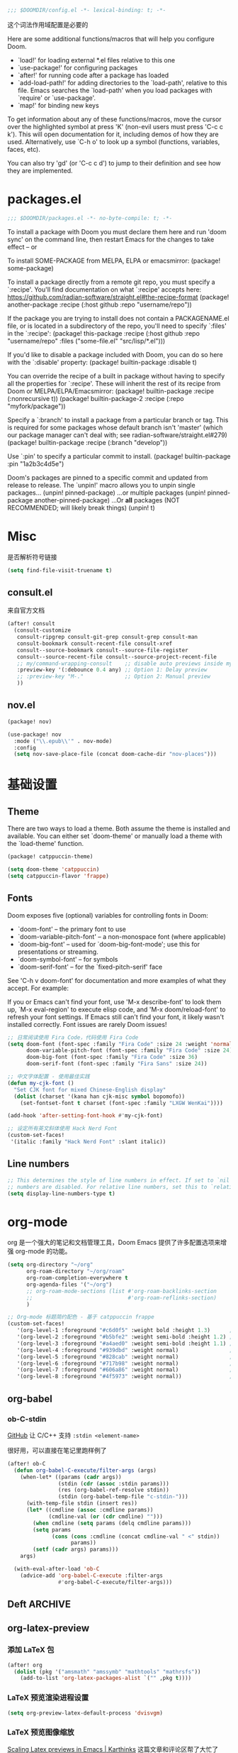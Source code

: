 #+begin_src emacs-lisp
;;; $DOOMDIR/config.el -*- lexical-binding: t; -*-
#+end_src
这个词法作用域配置是必要的

Here are some additional functions/macros that will help you configure Doom.

- `load!' for loading external *.el files relative to this one
- `use-package!' for configuring packages
- `after!' for running code after a package has loaded
- `add-load-path!' for adding directories to the `load-path', relative to
  this file. Emacs searches the `load-path' when you load packages with
  `require' or `use-package'.
- `map!' for binding new keys


To get information about any of these functions/macros, move the cursor over the highlighted symbol at press 'K' (non-evil users must press 'C-c c k').
This will open documentation for it, including demos of how they are used. Alternatively, use `C-h o' to look up a symbol (functions, variables, faces, etc).

You can also try 'gd' (or 'C-c c d') to jump to their definition and see how they are implemented.

* packages.el
#+begin_src emacs-lisp :tangle packages.el
;;; $DOOMDIR/packages.el -*- no-byte-compile: t; -*-
#+end_src
To install a package with Doom you must declare them here and run 'doom sync' on the command line, then restart Emacs for the changes to take effect -- or

To install SOME-PACKAGE from MELPA, ELPA or emacsmirror:
(package! some-package)

To install a package directly from a remote git repo, you must specify a
`:recipe'. You'll find documentation on what `:recipe' accepts here:
https://github.com/radian-software/straight.el#the-recipe-format
(package! another-package
  :recipe (:host github :repo "username/repo"))

If the package you are trying to install does not contain a PACKAGENAME.el
file, or is located in a subdirectory of the repo, you'll need to specify
`:files' in the `:recipe':
(package! this-package
  :recipe (:host github :repo "username/repo"
           :files ("some-file.el" "src/lisp/*.el")))

If you'd like to disable a package included with Doom, you can do so here
with the `:disable' property:
(package! builtin-package :disable t)

You can override the recipe of a built in package without having to specify
all the properties for `:recipe'. These will inherit the rest of its recipe
from Doom or MELPA/ELPA/Emacsmirror:
(package! builtin-package :recipe (:nonrecursive t))
(package! builtin-package-2 :recipe (:repo "myfork/package"))

Specify a `:branch' to install a package from a particular branch or tag.
This is required for some packages whose default branch isn't 'master' (which
our package manager can't deal with; see radian-software/straight.el#279)
(package! builtin-package :recipe (:branch "develop"))

Use `:pin' to specify a particular commit to install.
(package! builtin-package :pin "1a2b3c4d5e")

Doom's packages are pinned to a specific commit and updated from release to
release. The `unpin!' macro allows you to unpin single packages...
(unpin! pinned-package)
...or multiple packages
(unpin! pinned-package another-pinned-package)
...Or *all* packages (NOT RECOMMENDED; will likely break things)
(unpin! t)

* Misc
是否解析符号链接
#+begin_src emacs-lisp
(setq find-file-visit-truename t)
#+end_src
** consult.el
来自官方文档
#+begin_src emacs-lisp
(after! consult
  (consult-customize
   consult-ripgrep consult-git-grep consult-grep consult-man
   consult-bookmark consult-recent-file consult-xref
   consult--source-bookmark consult--source-file-register
   consult--source-recent-file consult--source-project-recent-file
   ;; my/command-wrapping-consult    ;; disable auto previews inside my command
   :preview-key '(:debounce 0.4 any) ;; Option 1: Delay preview
   ;; :preview-key "M-."             ;; Option 2: Manual preview
   ))
#+end_src

** nov.el

#+begin_src emacs-lisp :tangle packages.el
(package! nov)
#+end_src

#+begin_src emacs-lisp
(use-package! nov
  :mode ("\\.epub\\'" . nov-mode)
  :config
  (setq nov-save-place-file (concat doom-cache-dir "nov-places")))
#+end_src

* 基础设置
** Theme
There are two ways to load a theme. Both assume the theme is installed and
available. You can either set `doom-theme' or manually load a theme with the
`load-theme' function.

#+begin_src emacs-lisp :tangle packages.el
(package! catppuccin-theme)
#+end_src

#+begin_src emacs-lisp
(setq doom-theme 'catppuccin)
(setq catppuccin-flavor 'frappe)
#+end_src

** Fonts
Doom exposes five (optional) variables for controlling fonts in Doom:

- `doom-font' -- the primary font to use
- `doom-variable-pitch-font' -- a non-monospace font (where applicable)
- `doom-big-font' -- used for `doom-big-font-mode'; use this for
  presentations or streaming.
- `doom-symbol-font' -- for symbols
- `doom-serif-font' -- for the `fixed-pitch-serif' face

See 'C-h v doom-font' for documentation and more examples of what they
accept. For example:


If you or Emacs can't find your font, use 'M-x describe-font' to look them
up, `M-x eval-region' to execute elisp code, and 'M-x doom/reload-font' to
refresh your font settings. If Emacs still can't find your font, it likely
wasn't installed correctly. Font issues are rarely Doom issues!
#+begin_src emacs-lisp
;; 日常阅读使用 Fira Code，代码使用 Fira Code
(setq doom-font (font-spec :family "Fira Code" :size 24 :weight 'normal)
      doom-variable-pitch-font (font-spec :family "Fira Code" :size 24)
      doom-big-font (font-spec :family "Fira Code" :size 36)
      doom-serif-font (font-spec :family "Fira Sans" :size 24))

;; 中文字体配置 - 使用最佳实践
(defun my-cjk-font ()
  "Set CJK font for mixed Chinese-English display"
  (dolist (charset '(kana han cjk-misc symbol bopomofo))
    (set-fontset-font t charset (font-spec :family "LXGW WenKai"))))

(add-hook 'after-setting-font-hook #'my-cjk-font)

;; 设定所有英文斜体使用 Hack Nerd Font
(custom-set-faces!
 '(italic :family "Hack Nerd Font" :slant italic))
#+end_src

** Line numbers
#+begin_src emacs-lisp
;; This determines the style of line numbers in effect. If set to `nil', line
;; numbers are disabled. For relative line numbers, set this to `relative'.
(setq display-line-numbers-type t)
#+end_src

* org-mode
org 是一个强大的笔记和文档管理工具，Doom Emacs 提供了许多配置选项来增强 org-mode 的功能。

#+begin_src emacs-lisp
(setq org-directory "~/org"
      org-roam-directory "~/org/roam"
      org-roam-completion-everywhere t
      org-agenda-files '("~/org")
      ;; org-roam-mode-sections (list #'org-roam-backlinks-section
      ;;                              #'org-roam-reflinks-section)
      )

;; Org-mode 标题简约配色 - 基于 catppuccin frappe
(custom-set-faces!
   '(org-level-1 :foreground "#c6d0f5" :weight bold :height 1.3)      ; 纯文本色，最亮
   '(org-level-2 :foreground "#b5bfe2" :weight semi-bold :height 1.2) ; 稍微暗一点
   '(org-level-3 :foreground "#a4aed0" :weight semi-bold :height 1.1) ; 更暗
   '(org-level-4 :foreground "#939dbd" :weight normal)                ; 继续变暗
   '(org-level-5 :foreground "#828cab" :weight normal)                ; 更暗
   '(org-level-6 :foreground "#717b98" :weight normal)                ; 再暗
   '(org-level-7 :foreground "#606a86" :weight normal)                ; 很暗
   '(org-level-8 :foreground "#4f5973" :weight normal))               ; 最暗

#+end_src

** org-babel

*** ob-C-stdin

[[https://github.com/cxa/ob-C-stdin/tree/main][GitHub]]
让 C/C++ 支持 ~:stdin <element-name>~

很好用，可以直接在笔记里跑样例了

#+begin_src emacs-lisp
(after! ob-C
  (defun org-babel-C-execute/filter-args (args)
    (when-let* ((params (cadr args))
                (stdin (cdr (assoc :stdin params)))
                (res (org-babel-ref-resolve stdin))
                (stdin (org-babel-temp-file "c-stdin-")))
      (with-temp-file stdin (insert res))
      (let* ((cmdline (assoc :cmdline params))
             (cmdline-val (or (cdr cmdline) "")))
        (when cmdline (setq params (delq cmdline params)))
        (setq params
              (cons (cons :cmdline (concat cmdline-val " <" stdin))
                    params))
        (setf (cadr args) params)))
    args)

  (with-eval-after-load 'ob-C
    (advice-add 'org-babel-C-execute :filter-args
                #'org-babel-C-execute/filter-args)))
#+end_src

** Deft :ARCHIVE:
我觉得完全用不到，这不适合和 org-roam 配合使用

#+begin_src emacs-lisp :tangle no
(after! org
  (setq deft-recursive t
        deft-use-filter-string-for-filename t
        deft-default-extension "org"
        deft-directory org-directory))
#+end_src

** org-latex-preview

*** 添加 LaTeX 包

#+begin_src emacs-lisp :tangle no
(after! org
  (dolist (pkg '("amsmath" "amssymb" "mathtools" "mathrsfs"))
    (add-to-list 'org-latex-packages-alist `("" ,pkg t))))
#+end_src

*** LaTeX 预览渲染进程设置

#+begin_src emacs-lisp
(setq org-preview-latex-default-process 'dvisvgm)
#+end_src

*** LaTeX 预览图像缩放

[[https://karthinks.com/software/scaling-latex-previews-in-emacs/][Scaling Latex previews in Emacs | Karthinks]] 这篇文章和评论区帮了大忙了

#+begin_src emacs-lisp
(defun my/text-scale-adjust-latex-previews ()
  "Adjust the size of latex preview fragments when changing the buffer's text scale."
  (pcase major-mode
    ('latex-mode
     (dolist (ov (overlays-in (point-min) (point-max)))
       (if (eq (overlay-get ov 'category)
               'preview-overlay)
           (my/text-scale--resize-fragment ov))))
    ('org-mode
     (dolist (ov (overlays-in (point-min) (point-max)))
       (if (eq (overlay-get ov 'org-overlay-type)
               'org-latex-overlay)
           (my/text-scale--resize-fragment ov))))))

(defun my/text-scale--resize-fragment (ov)
  ;; 直接根据当前文本缩放设置图像的 :scale
  ;; 由于 org-format-latex-options 的 :scale 固定为 1.0，这里直接设置最终缩放
  (let* ((base-scale 1.0)  ; 基础缩放比例，可以调整
         (step (if (boundp 'text-scale-mode-step) text-scale-mode-step 1.2))
         (amount (if (boundp 'text-scale-mode-amount) text-scale-mode-amount 0))
         (factor (expt step amount))
         (new-scale (* base-scale factor)))
    ;; 更新display的scale
    (overlay-put
     ov 'display
     (cons 'image
           (plist-put
            (cdr (overlay-get ov 'display))
            :scale new-scale)))))

(add-hook 'text-scale-mode-hook #'my/text-scale-adjust-latex-previews)

;; 在LaTeX预览渲染后立即应用正确的缩放
(defun my/latex-preview-post-render (&rest _)
  "在LaTeX预览渲染后应用当前的文本缩放"
  (when (eq major-mode 'org-mode)
    (my/text-scale-adjust-latex-previews)))

;; 使用advice拦截LaTeX预览渲染函数
(after! org
  (advice-add 'org-latex-preview :after #'my/latex-preview-post-render))
#+end_src

**** TODO 在标题处按 RET 时也会 toggle latex 预览，此时预览跳出的大小没有被正确设置！
**** TODO 现在的设置没有随字体大小变化而变化，在字体调大之后预览会出现占不满行高的情况

*** Highlight
不知道怎么单独设置行内 LaTeX 块的背景颜色，貌似和代码块是绑在一起的，没有成功
#+begin_src emacs-lisp :tangle no
(setq org-highlight-latex-and-related '(native script))

(after! org
  ;; 设置LaTeX公式背景色与正常文本背景一致
  (custom-set-faces!
   `(org-latex-and-related :background ,(doom-color 'bg) :inherit nil))
  
  ;; 强制设置org-latex-and-related face的背景
  (defun my/fix-latex-background ()
    "Fix LaTeX fragments background in org-mode"
    (when (eq major-mode 'org-mode)
      (face-remap-add-relative 'org-latex-and-related 
                               :background (doom-color 'bg))))
  
  (add-hook 'org-mode-hook #'my/fix-latex-background)
  (add-hook 'doom-load-theme-hook #'my/fix-latex-background))

;; (after! org-src
;;   (add-to-list 'org-src-block-faces
;;                `("latex" (:background ,(doom-color 'bg)
;;                           :extend t))))
#+end_src
*** evil-mode
不知道有什么用
#+begin_src emacs-lisp :tangle no
(add-hook! 'org-src-mode-hook
  (when (string= major-mode "latex-mode")
    (evil-tex-mode 1)))
#+end_src

** org-appear :ARCHIVE:
貌似没有区别
#+begin_src emacs-lisp :tangle no
(after! org-appear
  (setq org-hide-emphasis-markers t
        org-pretty-entities nil
        ;; org-appear-autoentities t
        org-appear-autosubmarkers t
        org-appear-inside-latex t
        org-appear-autolinks 'just-brackets))
#+end_src

** org-supertag :ARCHIVE:
无法正常工作
#+begin_src emacs-lisp :tangle no
(package! org-supertag
  :recipe (:host github :repo "yibie/org-supertag"))
(package! deferred)
(package! epc)
#+end_src

#+begin_src emacs-lisp :tangle no
(use-package! org-supertag
  :after org
  :config
  (org-supertag-setup))

(setq org-supertag-sync-directories '("~/org")) ;; 注意这里不能直接写 org-directory，格式是不一样的，直接写会变成 126 error code
#+end_src

** org-transclusion :ARCHIVE:

#+begin_src emacs-lisp :tangle no
(package! org-transclusion)
#+end_src

#+begin_src emacs-lisp :tangle no
;; (use-package! org-transclusion
;;               :after org
;;               :init
;;               (map!
;;                :map global-map "<f12>" #'org-transclusion-add
;;                :leader
;;                :prefix "n"
;;                :desc "Org Transclusion Mode" "t" #'org-transclusion-mode))

(use-package! org-transclusion
  :after org
  :init
  (map!
   :map (org-mode-map)
   :localleader ;; 这里表示 <leader>m
   :prefix ("u" . "transclUde")
   :desc "Mode" "t" #'org-transclusion-mode
   :desc "Deactivate" "D" #'org-transclusion-deactivate
   :desc "Refresh" "f" #'org-transclusion-refresh

   ;; Adding
   :desc "Add" "a" #'org-transclusion-add
   :desc "Add all" "A" #'org-transclusion-add-all
   :desc "Add From link" "l" #'org-transclusion-make-from-link

   ;; Removing
   :desc "Remove all" "r" #'org-transclusion-remove
   :desc "Remove all" "R" #'org-transclusion-remove-all

   ;; Live sync
   :desc "Start live sync" "s" #'org-transclusion-live-sync-start
   :desc "Stop live sync" "S" #'org-transclusion-live-sync-exit

   ;; Navigating
   :desc "Open source" "o" #'org-transclusion-move-to-source

   ;; Subtrees
   :desc "Demote Subtree" "h" #'org-transclusion-demote-subtree
   :desc "Promote Subtree" "l" #'org-transclusion-promote-subtree)
  :config
  (add-hook 'before-save-hook #'org-transclusion-refresh))
#+end_src

Whenever you reconfigure a package, make sure to wrap your config in an
`after!' block, otherwise Doom's defaults may override your settings. E.g.

  (after! PACKAGE
    (setq x y))

The exceptions to this rule:

  - Setting file/directory variables (like `org-directory')
  - Setting variables which explicitly tell you to set them before their
    package is loaded (see 'C-h v VARIABLE' to look up their documentation).
  - Setting doom variables (which start with 'doom-' or '+').

#+begin_src emacs-lisp :tangle no
(after! vetico
(defun completion--regex-pinyin (str)
  (orderless-regexp (pinyinlib-build-regexp-string str)))
(add-to-list 'orderless-matching-styles 'completion--regex-pinyin))
#+end_src

** ox-hugo
#+begin_src emacs-lisp
(after! org
  (setq org-id-extra-files (directory-files-recursively org-roam-directory "\.org$")))
#+end_src

** 表格增强

不使用 org-modern 的表格美化，改用 valign

#+begin_src emacs-lisp :tangle packages.el
(package! valign)
#+end_src

#+begin_src emacs-lisp
(add-hook 'org-mode-hook #'valign-mode)
(after! org
  (setq valign-fancy-bar t
        org-modern-table nil))
#+end_src

* evil 相关
** insert mode 中 C-n/p 设置为上下行
因为它本来是补全相关的，所以只要改 corfu 的设置就行了

现在我如果要手动唤起补全，就用 C-SPC
然后在唤起 popup 之后用 C-n/p 切换上下待选项依然是可以用的！

#+begin_src emacs-lisp
(after! corfu
  (map! :map corfu-mode-map
        :i "C-n" #'next-line
        :i "C-p" #'previous-line))
#+end_src
* Lang
** Lsp config
还没有让它正常工作
#+begin_src emacs-lisp :tangle no
;; LSP UI Sideline - 总是显示诊断信息在行尾
(setq lsp-ui-sideline-show-diagnostics t      ; 显示诊断信息
      lsp-ui-sideline-show-hover nil          ; 不显示hover信息
      lsp-ui-sideline-show-code-actions t     ; 显示代码操作
      lsp-ui-sideline-update-mode 'line       ; 只在当前行更新
      lsp-ui-sideline-delay 0.1               ; 减少延迟
      lsp-ui-sideline-diagnostic-max-lines 1  ; 每个诊断最多显示行数
      lsp-ui-sideline-diagnostic-max-line-length 100) ; 最大行长度
#+end_src

